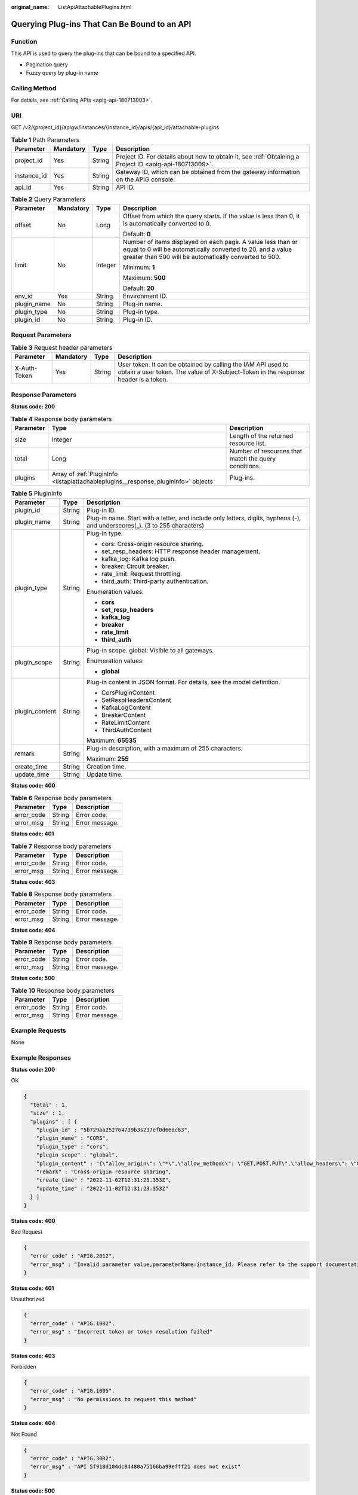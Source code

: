 :original_name: ListApiAttachablePlugins.html

.. _ListApiAttachablePlugins:

Querying Plug-ins That Can Be Bound to an API
=============================================

Function
--------

This API is used to query the plug-ins that can be bound to a specified API.

-  Pagination query
-  Fuzzy query by plug-in name

Calling Method
--------------

For details, see :ref:`Calling APIs <apig-api-180713003>`.

URI
---

GET /v2/{project_id}/apigw/instances/{instance_id}/apis/{api_id}/attachable-plugins

.. table:: **Table 1** Path Parameters

   +-------------+-----------+--------+---------------------------------------------------------------------------------------------------------+
   | Parameter   | Mandatory | Type   | Description                                                                                             |
   +=============+===========+========+=========================================================================================================+
   | project_id  | Yes       | String | Project ID. For details about how to obtain it, see :ref:`Obtaining a Project ID <apig-api-180713009>`. |
   +-------------+-----------+--------+---------------------------------------------------------------------------------------------------------+
   | instance_id | Yes       | String | Gateway ID, which can be obtained from the gateway information on the APIG console.                     |
   +-------------+-----------+--------+---------------------------------------------------------------------------------------------------------+
   | api_id      | Yes       | String | API ID.                                                                                                 |
   +-------------+-----------+--------+---------------------------------------------------------------------------------------------------------+

.. table:: **Table 2** Query Parameters

   +-----------------+-----------------+-----------------+-------------------------------------------------------------------------------------------------------------------------------------------------------------------------------------+
   | Parameter       | Mandatory       | Type            | Description                                                                                                                                                                         |
   +=================+=================+=================+=====================================================================================================================================================================================+
   | offset          | No              | Long            | Offset from which the query starts. If the value is less than 0, it is automatically converted to 0.                                                                                |
   |                 |                 |                 |                                                                                                                                                                                     |
   |                 |                 |                 | Default: **0**                                                                                                                                                                      |
   +-----------------+-----------------+-----------------+-------------------------------------------------------------------------------------------------------------------------------------------------------------------------------------+
   | limit           | No              | Integer         | Number of items displayed on each page. A value less than or equal to 0 will be automatically converted to 20, and a value greater than 500 will be automatically converted to 500. |
   |                 |                 |                 |                                                                                                                                                                                     |
   |                 |                 |                 | Minimum: **1**                                                                                                                                                                      |
   |                 |                 |                 |                                                                                                                                                                                     |
   |                 |                 |                 | Maximum: **500**                                                                                                                                                                    |
   |                 |                 |                 |                                                                                                                                                                                     |
   |                 |                 |                 | Default: **20**                                                                                                                                                                     |
   +-----------------+-----------------+-----------------+-------------------------------------------------------------------------------------------------------------------------------------------------------------------------------------+
   | env_id          | Yes             | String          | Environment ID.                                                                                                                                                                     |
   +-----------------+-----------------+-----------------+-------------------------------------------------------------------------------------------------------------------------------------------------------------------------------------+
   | plugin_name     | No              | String          | Plug-in name.                                                                                                                                                                       |
   +-----------------+-----------------+-----------------+-------------------------------------------------------------------------------------------------------------------------------------------------------------------------------------+
   | plugin_type     | No              | String          | Plug-in type.                                                                                                                                                                       |
   +-----------------+-----------------+-----------------+-------------------------------------------------------------------------------------------------------------------------------------------------------------------------------------+
   | plugin_id       | No              | String          | Plug-in ID.                                                                                                                                                                         |
   +-----------------+-----------------+-----------------+-------------------------------------------------------------------------------------------------------------------------------------------------------------------------------------+

Request Parameters
------------------

.. table:: **Table 3** Request header parameters

   +--------------+-----------+--------+----------------------------------------------------------------------------------------------------------------------------------------------------+
   | Parameter    | Mandatory | Type   | Description                                                                                                                                        |
   +==============+===========+========+====================================================================================================================================================+
   | X-Auth-Token | Yes       | String | User token. It can be obtained by calling the IAM API used to obtain a user token. The value of X-Subject-Token in the response header is a token. |
   +--------------+-----------+--------+----------------------------------------------------------------------------------------------------------------------------------------------------+

Response Parameters
-------------------

**Status code: 200**

.. table:: **Table 4** Response body parameters

   +-----------+------------------------------------------------------------------------------------+------------------------------------------------------+
   | Parameter | Type                                                                               | Description                                          |
   +===========+====================================================================================+======================================================+
   | size      | Integer                                                                            | Length of the returned resource list.                |
   +-----------+------------------------------------------------------------------------------------+------------------------------------------------------+
   | total     | Long                                                                               | Number of resources that match the query conditions. |
   +-----------+------------------------------------------------------------------------------------+------------------------------------------------------+
   | plugins   | Array of :ref:`PluginInfo <listapiattachableplugins__response_plugininfo>` objects | Plug-ins.                                            |
   +-----------+------------------------------------------------------------------------------------+------------------------------------------------------+

.. _listapiattachableplugins__response_plugininfo:

.. table:: **Table 5** PluginInfo

   +-----------------------+-----------------------+-----------------------------------------------------------------------------------------------------------------------------+
   | Parameter             | Type                  | Description                                                                                                                 |
   +=======================+=======================+=============================================================================================================================+
   | plugin_id             | String                | Plug-in ID.                                                                                                                 |
   +-----------------------+-----------------------+-----------------------------------------------------------------------------------------------------------------------------+
   | plugin_name           | String                | Plug-in name. Start with a letter, and include only letters, digits, hyphens (-), and underscores(_). (3 to 255 characters) |
   +-----------------------+-----------------------+-----------------------------------------------------------------------------------------------------------------------------+
   | plugin_type           | String                | Plug-in type.                                                                                                               |
   |                       |                       |                                                                                                                             |
   |                       |                       | -  cors: Cross-origin resource sharing.                                                                                     |
   |                       |                       | -  set_resp_headers: HTTP response header management.                                                                       |
   |                       |                       | -  kafka_log: Kafka log push.                                                                                               |
   |                       |                       | -  breaker: Circuit breaker.                                                                                                |
   |                       |                       | -  rate_limit: Request throttling.                                                                                          |
   |                       |                       | -  third_auth: Third-party authentication.                                                                                  |
   |                       |                       |                                                                                                                             |
   |                       |                       | Enumeration values:                                                                                                         |
   |                       |                       |                                                                                                                             |
   |                       |                       | -  **cors**                                                                                                                 |
   |                       |                       | -  **set_resp_headers**                                                                                                     |
   |                       |                       | -  **kafka_log**                                                                                                            |
   |                       |                       | -  **breaker**                                                                                                              |
   |                       |                       | -  **rate_limit**                                                                                                           |
   |                       |                       | -  **third_auth**                                                                                                           |
   +-----------------------+-----------------------+-----------------------------------------------------------------------------------------------------------------------------+
   | plugin_scope          | String                | Plug-in scope. global: Visible to all gateways.                                                                             |
   |                       |                       |                                                                                                                             |
   |                       |                       | Enumeration values:                                                                                                         |
   |                       |                       |                                                                                                                             |
   |                       |                       | -  **global**                                                                                                               |
   +-----------------------+-----------------------+-----------------------------------------------------------------------------------------------------------------------------+
   | plugin_content        | String                | Plug-in content in JSON format. For details, see the model definition.                                                      |
   |                       |                       |                                                                                                                             |
   |                       |                       | -  CorsPluginContent                                                                                                        |
   |                       |                       | -  SetRespHeadersContent                                                                                                    |
   |                       |                       | -  KafkaLogContent                                                                                                          |
   |                       |                       | -  BreakerContent                                                                                                           |
   |                       |                       | -  RateLimitContent                                                                                                         |
   |                       |                       | -  ThirdAuthContent                                                                                                         |
   |                       |                       |                                                                                                                             |
   |                       |                       | Maximum: **65535**                                                                                                          |
   +-----------------------+-----------------------+-----------------------------------------------------------------------------------------------------------------------------+
   | remark                | String                | Plug-in description, with a maximum of 255 characters.                                                                      |
   |                       |                       |                                                                                                                             |
   |                       |                       | Maximum: **255**                                                                                                            |
   +-----------------------+-----------------------+-----------------------------------------------------------------------------------------------------------------------------+
   | create_time           | String                | Creation time.                                                                                                              |
   +-----------------------+-----------------------+-----------------------------------------------------------------------------------------------------------------------------+
   | update_time           | String                | Update time.                                                                                                                |
   +-----------------------+-----------------------+-----------------------------------------------------------------------------------------------------------------------------+

**Status code: 400**

.. table:: **Table 6** Response body parameters

   ========== ====== ==============
   Parameter  Type   Description
   ========== ====== ==============
   error_code String Error code.
   error_msg  String Error message.
   ========== ====== ==============

**Status code: 401**

.. table:: **Table 7** Response body parameters

   ========== ====== ==============
   Parameter  Type   Description
   ========== ====== ==============
   error_code String Error code.
   error_msg  String Error message.
   ========== ====== ==============

**Status code: 403**

.. table:: **Table 8** Response body parameters

   ========== ====== ==============
   Parameter  Type   Description
   ========== ====== ==============
   error_code String Error code.
   error_msg  String Error message.
   ========== ====== ==============

**Status code: 404**

.. table:: **Table 9** Response body parameters

   ========== ====== ==============
   Parameter  Type   Description
   ========== ====== ==============
   error_code String Error code.
   error_msg  String Error message.
   ========== ====== ==============

**Status code: 500**

.. table:: **Table 10** Response body parameters

   ========== ====== ==============
   Parameter  Type   Description
   ========== ====== ==============
   error_code String Error code.
   error_msg  String Error message.
   ========== ====== ==============

Example Requests
----------------

None

Example Responses
-----------------

**Status code: 200**

OK

.. code-block::

   {
     "total" : 1,
     "size" : 1,
     "plugins" : [ {
       "plugin_id" : "5b729aa252764739b3s237ef0d66dc63",
       "plugin_name" : "CORS",
       "plugin_type" : "cors",
       "plugin_scope" : "global",
       "plugin_content" : "{\"allow_origin\": \"*\",\"allow_methods\": \"GET,POST,PUT\",\"allow_headers\": \"Content-Type,Accept,Accept-Ranges,Cache-Control\",\"expose_headers\": \"X-Request-Id,X-Apig-Latency\",\"max_age\": 172800,\"allow_credentials\": true}",
       "remark" : "Cross-origin resource sharing",
       "create_time" : "2022-11-02T12:31:23.353Z",
       "update_time" : "2022-11-02T12:31:23.353Z"
     } ]
   }

**Status code: 400**

Bad Request

.. code-block::

   {
     "error_code" : "APIG.2012",
     "error_msg" : "Invalid parameter value,parameterName:instance_id. Please refer to the support documentation"
   }

**Status code: 401**

Unauthorized

.. code-block::

   {
     "error_code" : "APIG.1002",
     "error_msg" : "Incorrect token or token resolution failed"
   }

**Status code: 403**

Forbidden

.. code-block::

   {
     "error_code" : "APIG.1005",
     "error_msg" : "No permissions to request this method"
   }

**Status code: 404**

Not Found

.. code-block::

   {
     "error_code" : "APIG.3002",
     "error_msg" : "API 5f918d104dc84480a75166ba99efff21 does not exist"
   }

**Status code: 500**

Internal Server Error

.. code-block::

   {
     "error_code" : "APIG.9999",
     "error_msg" : "System error"
   }

Status Codes
------------

=========== =====================
Status Code Description
=========== =====================
200         OK
400         Bad Request
401         Unauthorized
403         Forbidden
404         Not Found
500         Internal Server Error
=========== =====================

Error Codes
-----------

See :ref:`Error Codes <errorcode>`.
